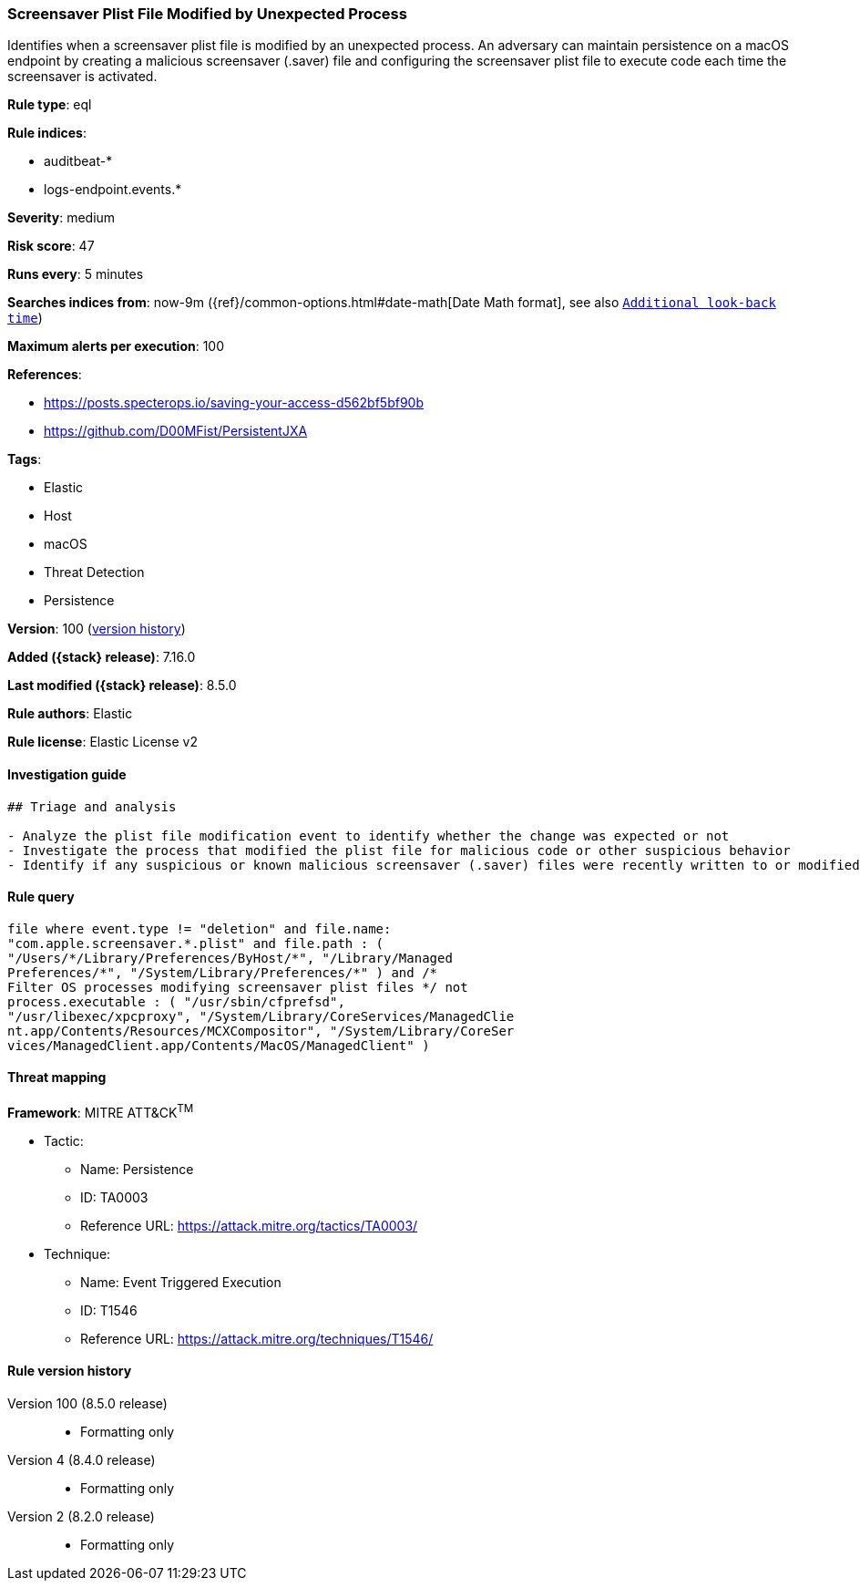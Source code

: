 [[screensaver-plist-file-modified-by-unexpected-process]]
=== Screensaver Plist File Modified by Unexpected Process

Identifies when a screensaver plist file is modified by an unexpected process. An adversary can maintain persistence on a macOS endpoint by creating a malicious screensaver (.saver) file and configuring the screensaver plist file to execute code each time the screensaver is activated.

*Rule type*: eql

*Rule indices*:

* auditbeat-*
* logs-endpoint.events.*

*Severity*: medium

*Risk score*: 47

*Runs every*: 5 minutes

*Searches indices from*: now-9m ({ref}/common-options.html#date-math[Date Math format], see also <<rule-schedule, `Additional look-back time`>>)

*Maximum alerts per execution*: 100

*References*:

* https://posts.specterops.io/saving-your-access-d562bf5bf90b
* https://github.com/D00MFist/PersistentJXA

*Tags*:

* Elastic
* Host
* macOS
* Threat Detection
* Persistence

*Version*: 100 (<<screensaver-plist-file-modified-by-unexpected-process-history, version history>>)

*Added ({stack} release)*: 7.16.0

*Last modified ({stack} release)*: 8.5.0

*Rule authors*: Elastic

*Rule license*: Elastic License v2

==== Investigation guide


[source,markdown]
----------------------------------
## Triage and analysis

- Analyze the plist file modification event to identify whether the change was expected or not
- Investigate the process that modified the plist file for malicious code or other suspicious behavior
- Identify if any suspicious or known malicious screensaver (.saver) files were recently written to or modified on the host
----------------------------------


==== Rule query


[source,js]
----------------------------------
file where event.type != "deletion" and file.name:
"com.apple.screensaver.*.plist" and file.path : (
"/Users/*/Library/Preferences/ByHost/*", "/Library/Managed
Preferences/*", "/System/Library/Preferences/*" ) and /*
Filter OS processes modifying screensaver plist files */ not
process.executable : ( "/usr/sbin/cfprefsd",
"/usr/libexec/xpcproxy", "/System/Library/CoreServices/ManagedClie
nt.app/Contents/Resources/MCXCompositor", "/System/Library/CoreSer
vices/ManagedClient.app/Contents/MacOS/ManagedClient" )
----------------------------------

==== Threat mapping

*Framework*: MITRE ATT&CK^TM^

* Tactic:
** Name: Persistence
** ID: TA0003
** Reference URL: https://attack.mitre.org/tactics/TA0003/
* Technique:
** Name: Event Triggered Execution
** ID: T1546
** Reference URL: https://attack.mitre.org/techniques/T1546/

[[screensaver-plist-file-modified-by-unexpected-process-history]]
==== Rule version history

Version 100 (8.5.0 release)::
* Formatting only

Version 4 (8.4.0 release)::
* Formatting only

Version 2 (8.2.0 release)::
* Formatting only

